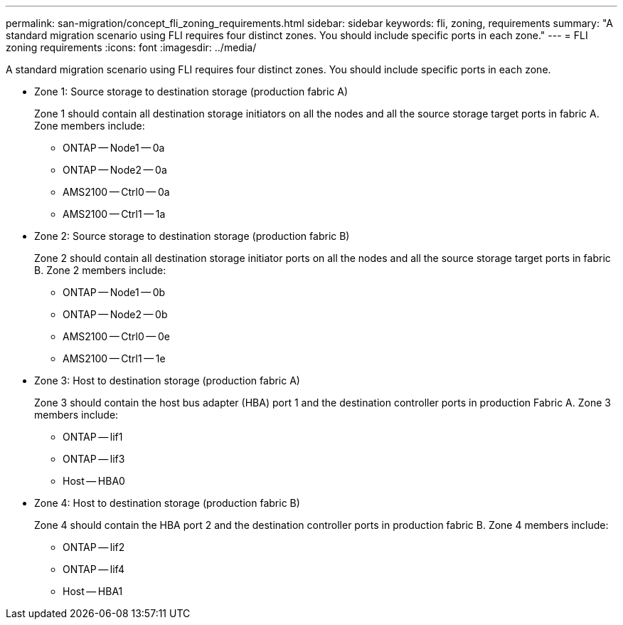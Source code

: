 ---
permalink: san-migration/concept_fli_zoning_requirements.html
sidebar: sidebar
keywords: fli, zoning, requirements
summary: "A standard migration scenario using FLI requires four distinct zones. You should include specific ports in each zone."
---
= FLI zoning requirements
:icons: font
:imagesdir: ../media/

[.lead]
A standard migration scenario using FLI requires four distinct zones. You should include specific ports in each zone.

* Zone 1: Source storage to destination storage (production fabric A)
+
Zone 1 should contain all destination storage initiators on all the nodes and all the source storage target ports in fabric A. Zone members include:

 ** ONTAP -- Node1 -- 0a
 ** ONTAP -- Node2 -- 0a
 ** AMS2100 -- Ctrl0 -- 0a
 ** AMS2100 -- Ctrl1 -- 1a

* Zone 2: Source storage to destination storage (production fabric B)
+
Zone 2 should contain all destination storage initiator ports on all the nodes and all the source storage target ports in fabric B. Zone 2 members include:

 ** ONTAP -- Node1 -- 0b
 ** ONTAP -- Node2 -- 0b
 ** AMS2100 -- Ctrl0 -- 0e
 ** AMS2100 -- Ctrl1 -- 1e

* Zone 3: Host to destination storage (production fabric A)
+
Zone 3 should contain the host bus adapter (HBA) port 1 and the destination controller ports in production Fabric A. Zone 3 members include:

 ** ONTAP -- lif1
 ** ONTAP -- lif3
 ** Host -- HBA0

* Zone 4: Host to destination storage (production fabric B)
+
Zone 4 should contain the HBA port 2 and the destination controller ports in production fabric B. Zone 4 members include:

 ** ONTAP -- lif2
 ** ONTAP -- lif4
 ** Host -- HBA1
